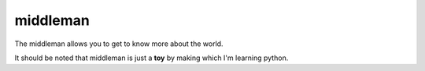 middleman
=========

The middleman allows you to get to know more about the world.

It should be noted that middleman is just a **toy** by making which I'm learning
python.